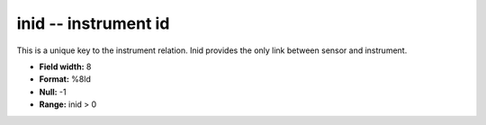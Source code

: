 .. _css3.0-inid_attributes:

**inid** -- instrument id
-------------------------

This is a unique key to the instrument relation.  Inid
provides the only link between sensor and instrument.

* **Field width:** 8
* **Format:** %8ld
* **Null:** -1
* **Range:** inid > 0
